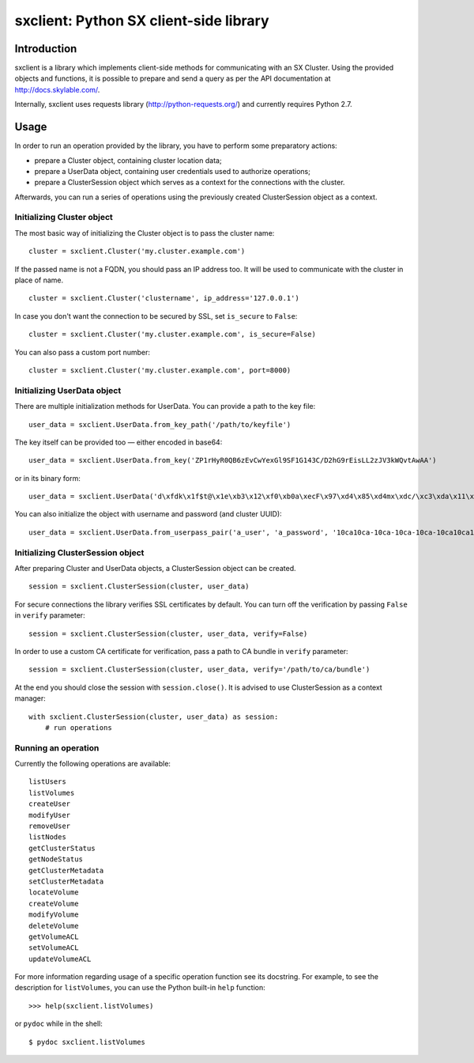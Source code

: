 sxclient: Python SX client-side library
=======================================

Introduction
------------

sxclient is a library which implements client-side methods for communicating
with an SX Cluster. Using the provided objects and functions, it is possible to
prepare and send a query as per the API documentation at
http://docs.skylable.com/.

Internally, sxclient uses requests library (http://python-requests.org/) and
currently requires Python 2.7.


Usage
-----

In order to run an operation provided by the library, you have to perform some
preparatory actions:

- prepare a Cluster object, containing cluster location data;
- prepare a UserData object, containing user credentials used to authorize
  operations;
- prepare a ClusterSession object which serves as a context for the connections
  with the cluster.

Afterwards, you can run a series of operations using the previously created
ClusterSession object as a context.


Initializing Cluster object
^^^^^^^^^^^^^^^^^^^^^^^^^^^

The most basic way of initializing the Cluster object is to pass the cluster
name:

::

   cluster = sxclient.Cluster('my.cluster.example.com')

If the passed name is not a FQDN, you should pass an IP address too. It will be
used to communicate with the cluster in place of name.

::

   cluster = sxclient.Cluster('clustername', ip_address='127.0.0.1')

In case you don't want the connection to be secured by SSL, set ``is_secure``
to ``False``:

::

   cluster = sxclient.Cluster('my.cluster.example.com', is_secure=False)

You can also pass a custom port number:

::

   cluster = sxclient.Cluster('my.cluster.example.com', port=8000)


Initializing UserData object
^^^^^^^^^^^^^^^^^^^^^^^^^^^^

There are multiple initialization methods for UserData. You can provide a path
to the key file:

::

   user_data = sxclient.UserData.from_key_path('/path/to/keyfile')

The key itself can be provided too — either encoded in base64:

::

   user_data = sxclient.UserData.from_key('ZP1rHyR0QB6zEvCwYexGl9SF1G143C/D2hG9rEisLL2zJV3kWQvtAwAA')

or in its binary form:

::

   user_data = sxclient.UserData('d\xfdk\x1f$t@\x1e\xb3\x12\xf0\xb0a\xecF\x97\xd4\x85\xd4mx\xdc/\xc3\xda\x11\xbd\xacH\xac,\xbd\xb3%]\xe4Y\x0b\xed\x03\x00\x00')

You can also initialize the object with username and password (and cluster
UUID):

::

   user_data = sxclient.UserData.from_userpass_pair('a_user', 'a_password', '10ca10ca-10ca-10ca-10ca-10ca10ca10ca')


Initializing ClusterSession object
^^^^^^^^^^^^^^^^^^^^^^^^^^^^^^^^^^

After preparing Cluster and UserData objects, a ClusterSession object can be
created.

::

   session = sxclient.ClusterSession(cluster, user_data)

For secure connections the library verifies SSL certificates by default. You
can turn off the verification by passing ``False`` in ``verify`` parameter:

::

   session = sxclient.ClusterSession(cluster, user_data, verify=False)

In order to use a custom CA certificate for verification, pass a path to CA
bundle in ``verify`` parameter:

::

   session = sxclient.ClusterSession(cluster, user_data, verify='/path/to/ca/bundle')

At the end you should close the session with ``session.close()``. It is advised
to use ClusterSession as a context manager:

::

   with sxclient.ClusterSession(cluster, user_data) as session:
       # run operations


Running an operation
^^^^^^^^^^^^^^^^^^^^

Currently the following operations are available::

   listUsers
   listVolumes
   createUser
   modifyUser
   removeUser
   listNodes
   getClusterStatus
   getNodeStatus
   getClusterMetadata
   setClusterMetadata
   locateVolume
   createVolume
   modifyVolume
   deleteVolume
   getVolumeACL
   setVolumeACL
   updateVolumeACL

For more information regarding usage of a specific operation function see its
docstring. For example, to see the description for ``listVolumes``, you can use
the Python built-in ``help`` function::

   >>> help(sxclient.listVolumes)

or ``pydoc`` while in the shell::

   $ pydoc sxclient.listVolumes


